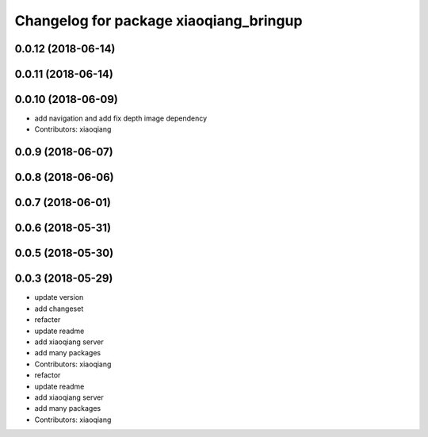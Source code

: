 ^^^^^^^^^^^^^^^^^^^^^^^^^^^^^^^^^^^^^^^
Changelog for package xiaoqiang_bringup
^^^^^^^^^^^^^^^^^^^^^^^^^^^^^^^^^^^^^^^

0.0.12 (2018-06-14)
-------------------

0.0.11 (2018-06-14)
-------------------

0.0.10 (2018-06-09)
-------------------
* add navigation and add fix depth image dependency
* Contributors: xiaoqiang

0.0.9 (2018-06-07)
------------------

0.0.8 (2018-06-06)
------------------

0.0.7 (2018-06-01)
------------------

0.0.6 (2018-05-31)
------------------

0.0.5 (2018-05-30)
------------------

0.0.3 (2018-05-29)
------------------
* update version
* add changeset
* refacter
* update readme
* add xiaoqiang server
* add many packages
* Contributors: xiaoqiang

* refactor
* update readme
* add xiaoqiang server
* add many packages
* Contributors: xiaoqiang
